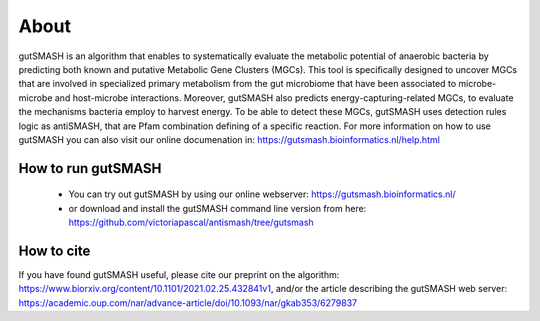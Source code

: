 About
=====

gutSMASH is an algorithm that enables to systematically evaluate the metabolic potential of anaerobic bacteria by predicting both known and putative Metabolic Gene Clusters (MGCs). This tool is specifically designed to uncover MGCs that are involved in specialized primary metabolism from the gut microbiome that have been associated to microbe-microbe and host-microbe interactions. Moreover, gutSMASH also predicts energy-capturing-related MGCs, to evaluate the mechanisms bacteria employ to harvest energy. To be able to detect these MGCs, gutSMASH uses detection rules logic as antiSMASH, that are Pfam combination defining of a specific reaction. For more information on how to use gutSMASH you can also visit our online documenation in: https://gutsmash.bioinformatics.nl/help.html


How to run gutSMASH
^^^^^^^^^^^^^^^^^^^

 - You can try out gutSMASH by using our online webserver: https://gutsmash.bioinformatics.nl/
 - or download and install the gutSMASH command line version from here: https://github.com/victoriapascal/antismash/tree/gutsmash

How to cite
^^^^^^^^^^^

If you have found gutSMASH useful, please cite our preprint on the algorithm: https://www.biorxiv.org/content/10.1101/2021.02.25.432841v1, and/or the article describing the gutSMASH web server: https://academic.oup.com/nar/advance-article/doi/10.1093/nar/gkab353/6279837 


